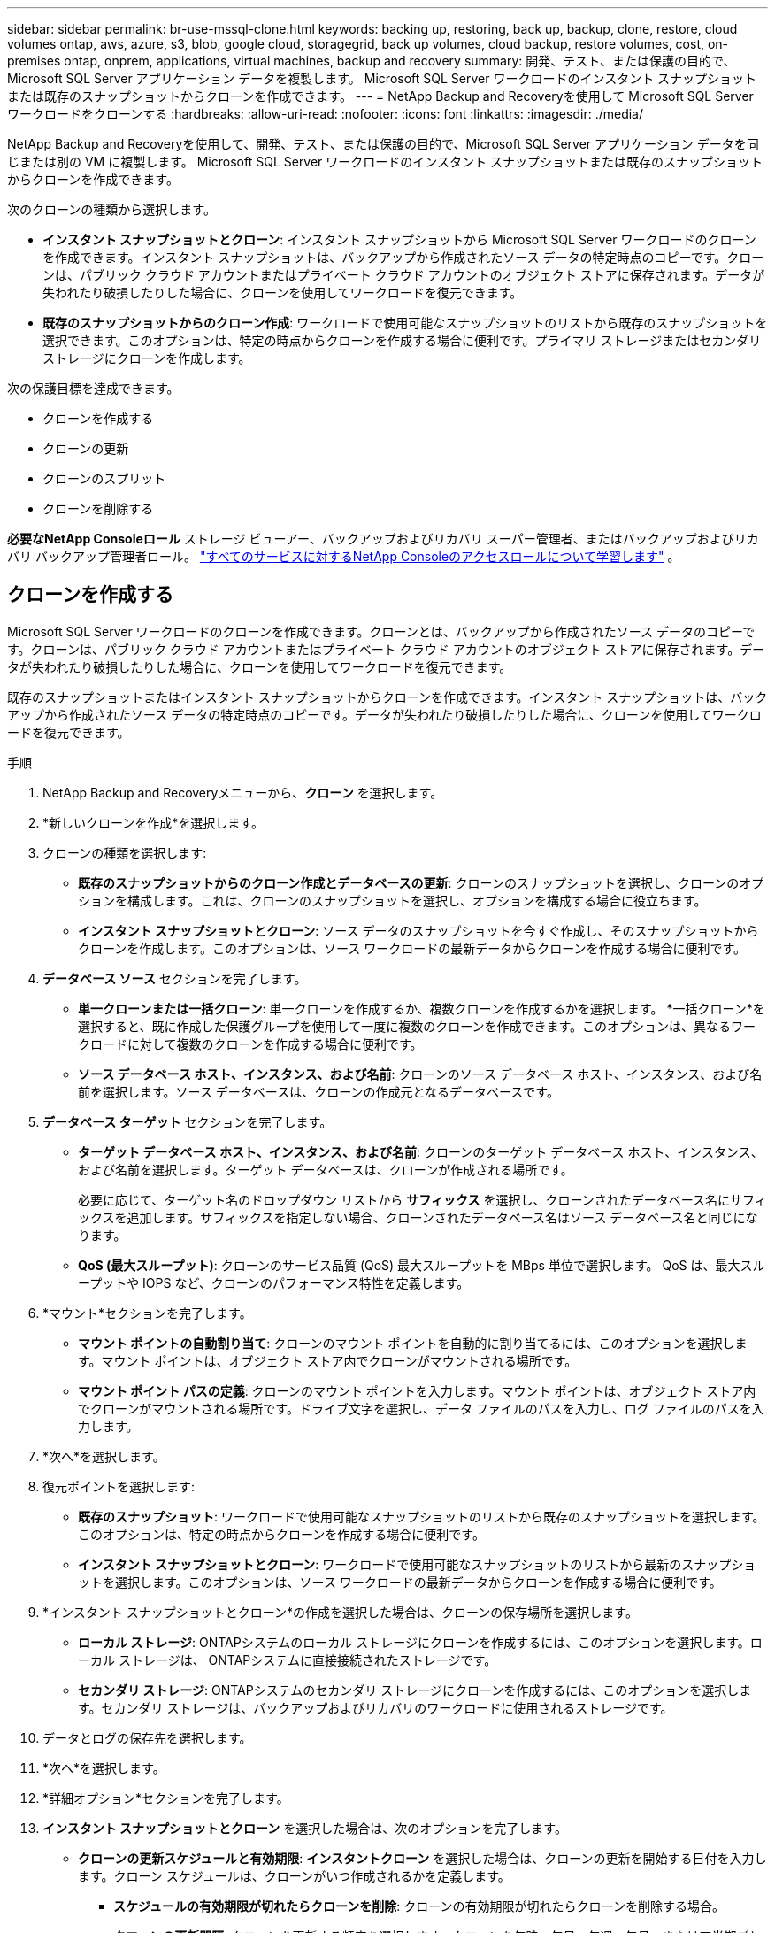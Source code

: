 ---
sidebar: sidebar 
permalink: br-use-mssql-clone.html 
keywords: backing up, restoring, back up, backup, clone, restore, cloud volumes ontap, aws, azure, s3, blob, google cloud, storagegrid, back up volumes, cloud backup, restore volumes, cost, on-premises ontap, onprem, applications, virtual machines, backup and recovery 
summary: 開発、テスト、または保護の目的で、Microsoft SQL Server アプリケーション データを複製します。  Microsoft SQL Server ワークロードのインスタント スナップショットまたは既存のスナップショットからクローンを作成できます。 
---
= NetApp Backup and Recoveryを使用して Microsoft SQL Server ワークロードをクローンする
:hardbreaks:
:allow-uri-read: 
:nofooter: 
:icons: font
:linkattrs: 
:imagesdir: ./media/


[role="lead"]
NetApp Backup and Recoveryを使用して、開発、テスト、または保護の目的で、Microsoft SQL Server アプリケーション データを同じまたは別の VM に複製します。  Microsoft SQL Server ワークロードのインスタント スナップショットまたは既存のスナップショットからクローンを作成できます。

次のクローンの種類から選択します。

* *インスタント スナップショットとクローン*: インスタント スナップショットから Microsoft SQL Server ワークロードのクローンを作成できます。インスタント スナップショットは、バックアップから作成されたソース データの特定時点のコピーです。クローンは、パブリック クラウド アカウントまたはプライベート クラウド アカウントのオブジェクト ストアに保存されます。データが失われたり破損したりした場合に、クローンを使用してワークロードを復元できます。
* *既存のスナップショットからのクローン作成*: ワークロードで使用可能なスナップショットのリストから既存のスナップショットを選択できます。このオプションは、特定の時点からクローンを作成する場合に便利です。プライマリ ストレージまたはセカンダリ ストレージにクローンを作成します。


次の保護目標を達成できます。

* クローンを作成する
* クローンの更新
* クローンのスプリット
* クローンを削除する


*必要なNetApp Consoleロール* ストレージ ビューアー、バックアップおよびリカバリ スーパー管理者、またはバックアップおよびリカバリ バックアップ管理者ロール。 https://docs.netapp.com/us-en/console-setup-admin/reference-iam-predefined-roles.html["すべてのサービスに対するNetApp Consoleのアクセスロールについて学習します"^] 。



== クローンを作成する

Microsoft SQL Server ワークロードのクローンを作成できます。クローンとは、バックアップから作成されたソース データのコピーです。クローンは、パブリック クラウド アカウントまたはプライベート クラウド アカウントのオブジェクト ストアに保存されます。データが失われたり破損したりした場合に、クローンを使用してワークロードを復元できます。

既存のスナップショットまたはインスタント スナップショットからクローンを作成できます。インスタント スナップショットは、バックアップから作成されたソース データの特定時点のコピーです。データが失われたり破損したりした場合に、クローンを使用してワークロードを復元できます。

.手順
. NetApp Backup and Recoveryメニューから、*クローン* を選択します。
. *新しいクローンを作成*を選択します。
. クローンの種類を選択します:
+
** *既存のスナップショットからのクローン作成とデータベースの更新*: クローンのスナップショットを選択し、クローンのオプションを構成します。これは、クローンのスナップショットを選択し、オプションを構成する場合に役立ちます。
** *インスタント スナップショットとクローン*: ソース データのスナップショットを今すぐ作成し、そのスナップショットからクローンを作成します。このオプションは、ソース ワークロードの最新データからクローンを作成する場合に便利です。


. *データベース ソース* セクションを完了します。
+
** *単一クローンまたは一括クローン*: 単一クローンを作成するか、複数クローンを作成するかを選択します。 *一括クローン*を選択すると、既に作成した保護グループを使用して一度に複数のクローンを作成できます。このオプションは、異なるワークロードに対して複数のクローンを作成する場合に便利です。
** *ソース データベース ホスト、インスタンス、および名前*: クローンのソース データベース ホスト、インスタンス、および名前を選択します。ソース データベースは、クローンの作成元となるデータベースです。


. *データベース ターゲット* セクションを完了します。
+
** *ターゲット データベース ホスト、インスタンス、および名前*: クローンのターゲット データベース ホスト、インスタンス、および名前を選択します。ターゲット データベースは、クローンが作成される場所です。
+
必要に応じて、ターゲット名のドロップダウン リストから *サフィックス* を選択し、クローンされたデータベース名にサフィックスを追加します。サフィックスを指定しない場合、クローンされたデータベース名はソース データベース名と同じになります。

** *QoS (最大スループット)*: クローンのサービス品質 (QoS) 最大スループットを MBps 単位で選択します。  QoS は、最大スループットや IOPS など、クローンのパフォーマンス特性を定義します。


. *マウント*セクションを完了します。
+
** *マウント ポイントの自動割り当て*: クローンのマウント ポイントを自動的に割り当てるには、このオプションを選択します。マウント ポイントは、オブジェクト ストア内でクローンがマウントされる場所です。
** *マウント ポイント パスの定義*: クローンのマウント ポイントを入力します。マウント ポイントは、オブジェクト ストア内でクローンがマウントされる場所です。ドライブ文字を選択し、データ ファイルのパスを入力し、ログ ファイルのパスを入力します。


. *次へ*を選択します。
. 復元ポイントを選択します:
+
** *既存のスナップショット*: ワークロードで使用可能なスナップショットのリストから既存のスナップショットを選択します。このオプションは、特定の時点からクローンを作成する場合に便利です。
** *インスタント スナップショットとクローン*: ワークロードで使用可能なスナップショットのリストから最新のスナップショットを選択します。このオプションは、ソース ワークロードの最新データからクローンを作成する場合に便利です。


. *インスタント スナップショットとクローン*の作成を選択した場合は、クローンの保存場所を選択します。
+
** *ローカル ストレージ*: ONTAPシステムのローカル ストレージにクローンを作成するには、このオプションを選択します。ローカル ストレージは、 ONTAPシステムに直接接続されたストレージです。
** *セカンダリ ストレージ*: ONTAPシステムのセカンダリ ストレージにクローンを作成するには、このオプションを選択します。セカンダリ ストレージは、バックアップおよびリカバリのワークロードに使用されるストレージです。


. データとログの保存先を選択します。
. *次へ*を選択します。
. *詳細オプション*セクションを完了します。
. *インスタント スナップショットとクローン* を選択した場合は、次のオプションを完了します。
+
** *クローンの更新スケジュールと有効期限*: *インスタントクローン* を選択した場合は、クローンの更新を開始する日付を入力します。クローン スケジュールは、クローンがいつ作成されるかを定義します。
+
*** *スケジュールの有効期限が切れたらクローンを削除*: クローンの有効期限が切れたらクローンを削除する場合。
*** *クローンの更新間隔*: クローンを更新する頻度を選択します。クローンを毎時、毎日、毎週、毎月、または四半期ごとに更新することを選択できます。このオプションは、クローンをソース ワークロードに合わせて最新の状態に保つ場合に便利です。


** *プレスクリプトとポストスクリプト*: オプションで、クローンの作成前と作成後に実行するクローン前スクリプトとクローン後スクリプトを指定します。これらのスクリプトは、クローンの構成や通知の送信などの追加タスクを実行するために使用できます。
** *通知*: オプションで、ジョブ レポートとともにクローン作成ステータスに関する通知を受信する電子メール アドレスを指定します。クローン作成ステータスに関する通知を受信するための Webhook URL を指定することもできます。成功通知と失敗通知の両方、またはどちらか一方のみの通知を指定することができます。
** *タグ*: 後でリソース グループを検索するときに役立つ 1 つ以上のラベルを選択し、[*適用*] を選択します。たとえば、複数のリソース グループに「HR」をタグとして追加すると、後で HR タグに関連付けられているすべてのリソース グループを見つけることができます。


. *作成*を選択します。
. クローンが作成されると、*インベントリ*ページで確認できます。




== クローンの更新

Microsoft SQL Server ワークロードのクローンを更新できます。クローンを更新すると、クローンはそのソース ワークロードの最新データで更新されます。これは、クローンをソース ワークロードに合わせて最新の状態に保つ場合に便利です。

データベース名を変更したり、最新のインスタント スナップショットを使用したり、既存の運用スナップショットから更新したりすることができます。

.手順
. NetApp Backup and Recoveryメニューから、*クローン* を選択します。
. 更新するクローンを選択します。
. アクションアイコンを選択しますimage:../media/icon-action.png["アクションオプション"]> *クローンを更新*。
. *詳細設定*セクションを完了します。
+
** *回復範囲*: すべてのログ バックアップを回復するか、特定の時点までのログ バックアップを回復するかを選択します。このオプションは、クローンを特定の時点に復元する場合に便利です。
** *クローンの更新スケジュールと有効期限*: *インスタントクローン* を選択した場合は、クローンの更新を開始する日付を入力します。クローン スケジュールは、クローンがいつ作成されるかを定義します。
+
*** *スケジュールの有効期限が切れたらクローンを削除*: クローンの有効期限が切れたらクローンを削除する場合。
*** *クローンの更新間隔*: クローンを更新する頻度を選択します。クローンを毎時、毎日、毎週、毎月、または四半期ごとに更新することを選択できます。このオプションは、クローンをソース ワークロードに合わせて最新の状態に保つ場合に便利です。


** *iGroup 設定*: クローンの igroup を選択します。 igroup は、クローンへのアクセスに使用されるイニシエーターの論理グループです。既存の igroup を選択するか、新しい igroup を作成することができます。プライマリまたはセカンダリONTAPストレージ システムから igroup を選択します。
** *プレスクリプトとポストスクリプト*: オプションで、クローンの作成前と作成後に実行するクローン前スクリプトとクローン後スクリプトを指定します。これらのスクリプトは、クローンの構成や通知の送信などの追加タスクを実行するために使用できます。
** *通知*: オプションで、ジョブ レポートとともにクローン作成ステータスに関する通知を受信する電子メール アドレスを指定します。クローン作成ステータスに関する通知を受信するための Webhook URL を指定することもできます。成功通知と失敗通知の両方、またはどちらか一方のみの通知を指定することができます。
** *タグ*: 後でリソース グループを検索するときに役立つ 1 つ以上のラベルを入力します。たとえば、複数のリソース グループに「HR」をタグとして追加すると、後で HR タグに関連付けられているすべてのリソース グループを見つけることができます。


. 続行するには、更新確認ダイアログボックスで「*更新*」を選択します。




== クローンの更新をスキップする

ソース ワークロードの最新データでクローンを更新したくない場合は、クローンの更新をスキップすることができます。クローンの更新をスキップすると、クローンを更新せずにそのまま維持できます。

.手順
. NetApp Backup and Recoveryメニューから、*クローン* を選択します。
. 更新をスキップするクローンを選択します。
. アクションアイコンを選択しますimage:../media/icon-action.png["アクションオプション"]> *更新をスキップ*。
. [更新をスキップする] 確認ダイアログ ボックスで、次の操作を行います。
+
.. 次の更新スケジュールのみをスキップするには、[*次の更新スケジュールのみをスキップ*] を選択します。
.. 続行するには、[スキップ] を選択します。






== クローンのスプリット

Microsoft SQL Server ワークロードのクローンを分割できます。クローンを分割すると、クローンから新しいバックアップが作成されます。新しいバックアップを使用してワークロードを復元できます。

クローンを独立したクローンまたは長期クローンとして分割することを選択できます。ウィザードには、SVM の一部であるアグリゲートのリスト、それらのサイズ、およびクローン ボリュームが存在する場所が表示されます。 NetApp Backup and Recovery は、クローンを分割するのに十分なスペースがあるかどうかも示します。クローンを分割すると、クローンはその保護のために独立したデータベースになります。

クローンジョブは削除されず、他のクローンに再度再利用できます。

.手順
. NetApp Backup and Recoveryメニューから、*クローン* を選択します。
. クローンを選択します。
. アクションアイコンを選択しますimage:../media/icon-action.png["アクションオプション"]> *分割クローン*。
. 分割クローンの詳細を確認し、「分割」を選択します。
. 分割クローンが作成されると、*インベントリ*ページで確認できます。




== クローンを削除する

Microsoft SQL Server ワークロードのクローンを削除できます。クローンを削除すると、オブジェクト ストアからクローンが削除され、ストレージ領域が解放されます。

クローン がポリシーによって保護されている場合、ジョブを含めてクローン が削除されます。

.手順
. NetApp Backup and Recoveryメニューから、*クローン* を選択します。
. クローンを選択します。
. アクションアイコンを選択しますimage:../media/icon-action.png["アクションオプション"]> *クローンを削除*。
. クローンの削除確認ダイアログボックスで、削除の詳細を確認します。
+
.. クローンまたはそのストレージにアクセスできない場合でも、クローンされたリソースをSnapCenterから削除するには、[強制削除] を選択します。
.. *削除*を選択します。


. クローンを削除すると、*インベントリ* ページから削除されます。

